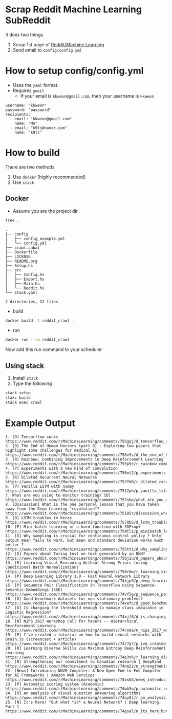 * Scrap Reddit Machine Learning SubReddit

It does two things

1. Scrap 1st page of [[http://www.reddit.com/r/machinelearning][Reddit/Machine Learning]]
2. Send email to =config/config.yml=

* How to setup config/config.yml

- Uses the =yaml= format.
- Requires =gmail=
  - If your email is =kkweon@gmail.com=, then your username is =kkweon=

#+BEGIN_SRC bash :exports results :results output
cat config/config_example.yml
#+END_SRC

#+RESULTS:
: username: "kkweon"
: password: "password"
: recipients:
:   - email: "kkweon@gmail.com"
:     name: "Mo"
:   - email: "k9ts@naver.com"
:     name: "k9ts"

* How to build

There are two methods
1. Use =docker= [highly recommended]
2. Use =stack=

** Docker

- Assume you are the project dir
#+BEGIN_SRC bash :exports both :results output
tree .
#+END_SRC

#+RESULTS:
#+begin_example
.
├── config
│   ├── config_example.yml
│   └── config.yml
├── crawl.cabal
├── Dockerfile
├── LICENSE
├── README.org
├── Setup.hs
├── src
│   ├── Config.hs
│   ├── Export.hs
│   ├── Main.hs
│   └── Reddit.hs
└── stack.yaml

2 directories, 12 files
#+end_example

- build
#+BEGIN_SRC bash :exports code
docker build -t reddit_crawl .
#+END_SRC

- run
#+BEGIN_SRC bash :exports code
docker run --rm reddit_crawl
#+END_SRC

Now add this run command to your scheduler

** Using stack

1. Install =stack=
2. Type the following
#+BEGIN_SRC bash :exports both :results output
stack setup
stakc build
stack exec crawl
#+END_SRC


* Example Output

#+BEGIN_EXAMPLE
1. [D] Tensorflow sucks
https://www.reddit.com/r/MachineLearning/comments/755gqj/d_tensorflow_sucks/
2. [D] The End of Human Doctors (part 8) - Exploring two papers that highlight some challenges for medical AI
https://www.reddit.com/r/MachineLearning/comments/756v5z/d_the_end_of_human_doctors_part_8_exploring_two/
3. [R] Rainbow: Combining Improvements in Deep Reinforcement Learning
https://www.reddit.com/r/MachineLearning/comments/755p9r/r_rainbow_combining_improvements_in_deep/
4. [P] Experiments with a new kind of convolution
https://www.reddit.com/r/MachineLearning/comments/756xt2/p_experiments_with_a_new_kind_of_convolution/
5. [R] Dilated Recurrent Neural Networks
https://www.reddit.com/r/MachineLearning/comments/757f60/r_dilated_recurrent_neural_networks/
6. [P] Vanilla LSTM with numpy
https://www.reddit.com/r/MachineLearning/comments/7512ph/p_vanilla_lstm_with_numpy/
7. What are you using to monitor training? [D]
https://www.reddit.com/r/MachineLearning/comments/757sbp/what_are_you_using_to_monitor_training_d/
8. [Discussion] What is the one personal lesson that you have taken away from the Deep Learning "revolution"?
https://www.reddit.com/r/MachineLearning/comments/75185r/discussion_what_is_the_one_personal_lesson_that/
9. [D] LSTM troubles in Keras
https://www.reddit.com/r/MachineLearning/comments/7578b5/d_lstm_troubles_in_keras/
10. [P] Mini-batch learning of a hard function with SDProp+
https://www.reddit.com/r/MachineLearning/comments/754tl1/p_minibatch_learning_of_a_hard_function_with/
11. [D] Why sampling is crucial for continuous control policy ? Only output mean fails to work, but mean and standard deviation works much better ?
https://www.reddit.com/r/MachineLearning/comments/755tt1/d_why_sampling_is_crucial_for_continuous_control/
12. [D] Papers about Turing test on text generated by an RNN?
https://www.reddit.com/r/MachineLearning/comments/756j2u/d_papers_about_turing_test_on_text_generated_by/
13. [R] Learning Visual Reasoning Without Strong Priors (using Conditional Batch Normalization)
https://www.reddit.com/r/MachineLearning/comments/750r0w/r_learning_visual_reasoning_without_strong_priors/
14. [P] Deep Learning Library 1.0 - Fast Neural Network Library
https://www.reddit.com/r/MachineLearning/comments/74xjp9/p_deep_learning_library_10_fast_neural_network/
15. [P] Sequence Pair Classification in TensorFlow using Sequence-Semantic-Embeddings (SSE)
https://www.reddit.com/r/MachineLearning/comments/74vf5g/p_sequence_pair_classification_in_tensorflow/
16. [D] Good benchmark datasets for non-stationary problems?
https://www.reddit.com/r/MachineLearning/comments/74xefc/d_good_benchmark_datasets_for_nonstationary/
17. [D] Is changing the threshold enough to manage class imbalance in Logistic Regression?
https://www.reddit.com/r/MachineLearning/comments/74xjf8/d_is_changing_the_threshold_enough_to_manage/
18. [N] NIPS 2017 Workshop Call for Papers -- Hierarchical Reinforcement Learning
https://www.reddit.com/r/MachineLearning/comments/74rs8a/n_nips_2017_workshop_call_for_papers_hierarchical/
19. [P] I've created a tutorial on how to build neural networks with Brain.js (screencast + article)
https://www.reddit.com/r/MachineLearning/comments/74r7g7/p_ive_created_a_tutorial_on_how_to_build_neural/
20. [R] Learning Diverse Skills via Maximum Entropy Deep Reinforcement Learning
https://www.reddit.com/r/MachineLearning/comments/74p3tk/r_learning_diverse_skills_via_maximum_entropy/
21. [N] Strengthening our commitment to Canadian research | DeepMind
https://www.reddit.com/r/MachineLearning/comments/74nm22/n_strengthening_our_commitment_to_canadian/
22. [News] Introducing NNVM Compiler: A New Open End-to-End Compiler for AI Frameworks | Amazon Web Services
https://www.reddit.com/r/MachineLearning/comments/74os65/news_introducing_nnvm_compiler_a_new_open/
23. [P] Automatic scoring system (Academic)
https://www.reddit.com/r/MachineLearning/comments/74wb5o/p_automatic_scoring_system_academic/
24. [R] An analysis of visual question answering algorithms
https://www.reddit.com/r/MachineLearning/comments/74oy8l/r_an_analysis_of_visual_question_answering/
25. [N] It's here! "But what *is* a Neural Network? | Deep learning, Part 1
https://www.reddit.com/r/MachineLearning/comments/74gual/n_its_here_but_what_is_a_neural_network_deep/
#+END_EXAMPLE
